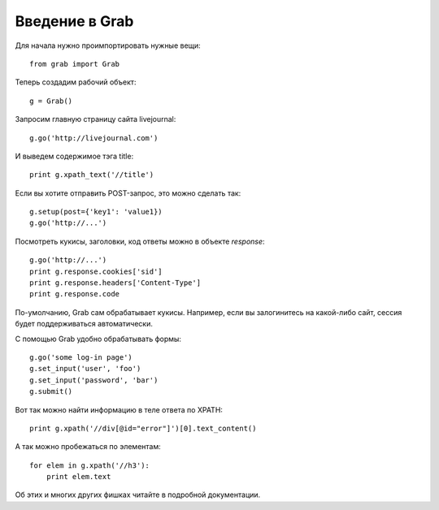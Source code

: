 .. _grab_tutorial:

Введение в Grab
===============

Для начала нужно проимпортировать нужные вещи::

    from grab import Grab

Теперь создадим рабочий объект::

    g = Grab()

Запросим главную страницу сайта livejournal::

    g.go('http://livejournal.com')

И выведем содержимое тэга title::

    print g.xpath_text('//title')

Если вы хотите отправить POST-запрос, это можно сделать так::

    g.setup(post={'key1': 'value1})
    g.go('http://...')
    
Посмотреть кукисы, заголовки, код ответы можно в объекте `response`::

    g.go('http://...')
    print g.response.cookies['sid']
    print g.response.headers['Content-Type']
    print g.response.code

По-умолчанию, Grab сам обрабатывает кукисы. Например, если вы залогинитесь на
какой-либо сайт, сессия будет поддерживаться автоматически.

С помощью Grab удобно обрабатывать формы::

   g.go('some log-in page')
   g.set_input('user', 'foo')
   g.set_input('password', 'bar')
   g.submit()
   
Вот так можно найти информацию в теле ответа по XPATH::

   print g.xpath('//div[@id="error"]')[0].text_content()
   
А так можно пробежаться по элементам::

   for elem in g.xpath('//h3'):
       print elem.text
       
Об этих и многих других фишках читайте в подробной документации.
